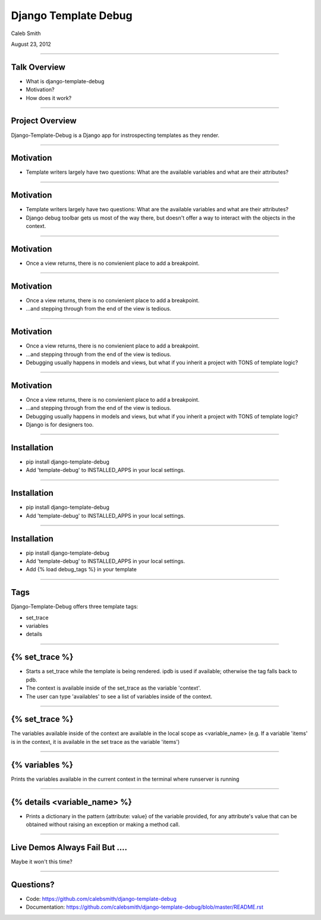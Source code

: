 Django Template Debug
================================================

Caleb Smith

August 23, 2012

----


Talk Overview
------------------------------------------------

* What is django-template-debug
* Motivation?
* How does it work?

----


Project Overview
-----------------------------------------------

Django-Template-Debug is a Django app for instrospecting templates as
they render.

----


Motivation
------------------------------------------------

* Template writers largely have two questions: What are the available variables and what are their attributes?

----

Motivation
------------------------------------------------

* Template writers largely have two questions: What are the available variables and what are their attributes?
* Django debug toolbar gets us most of the way there, but doesn't offer a way to interact with the objects in the context.

----

Motivation
------------------------------------------------

* Once a view returns, there is no convienient place to add a breakpoint.

----

Motivation
------------------------------------------------

* Once a view returns, there is no convienient place to add a breakpoint.
* ...and stepping through from the end of the view is tedious.

----

Motivation
------------------------------------------------

* Once a view returns, there is no convienient place to add a breakpoint.
* ...and stepping through from the end of the view is tedious.
* Debugging usually happens in models and views, but what if you inherit a project with TONS of template logic?

----

Motivation
------------------------------------------------

* Once a view returns, there is no convienient place to add a breakpoint.
* ...and stepping through from the end of the view is tedious.
* Debugging usually happens in models and views, but what if you inherit a project with TONS of template logic?
* Django is for designers too.

----

Installation
------------------------------------------------

* pip install django-template-debug
* Add 'template-debug' to INSTALLED_APPS in your local settings.

----

Installation
------------------------------------------------

* pip install django-template-debug
* Add 'template-debug' to INSTALLED_APPS in your local settings.

----

Installation
------------------------------------------------

* pip install django-template-debug
* Add 'template-debug' to INSTALLED_APPS in your local settings.
* Add {% load debug_tags %} in your template

----

Tags
------------------------------------------------

Django-Template-Debug offers three template tags:

* set_trace
* variables
* details

----

{% set_trace %}
------------------------------------------------

* Starts a set_trace while the template is being rendered. ipdb is used if available; otherwise the tag falls back to pdb.
* The context is available inside of the set_trace as the variable 'context'.
* The user can type 'availables' to see a list of variables inside of the context.

----

{% set_trace %}
------------------------------------------------
The variables available inside of the context are available in the local scope as <variable_name> (e.g. If a variable 'items' is in the context, it is available in the set trace as the variable 'items')

----

{% variables %}
------------------------------------------------
Prints the variables available in the current context in the terminal where runserver is running

----

{% details <variable_name> %}
------------------------------------------------
* Prints a dictionary in the pattern {attribute: value} of the variable provided, for any attribute's value that can be obtained without raising an exception or making a method call.

----

Live Demos Always Fail But ....
------------------------------------------------
Maybe it won't this time?

----

Questions?
------------------------------------------------

* Code: https://github.com/calebsmith/django-template-debug
* Documentation: https://github.com/calebsmith/django-template-debug/blob/master/README.rst
